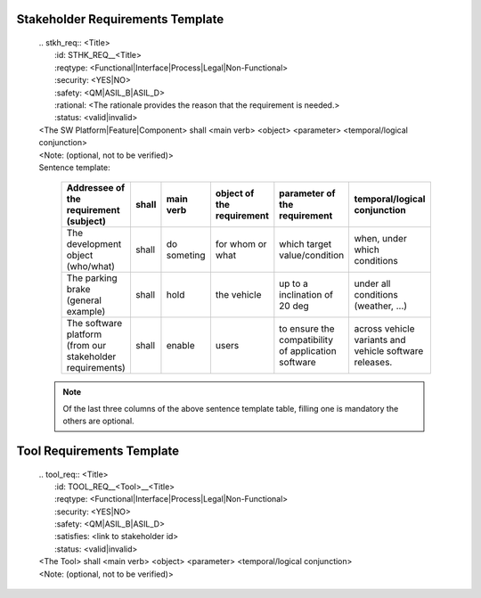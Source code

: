 ..
   # *******************************************************************************
   # Copyright (c) 2024 Contributors to the Eclipse Foundation
   #
   # See the NOTICE file(s) distributed with this work for additional
   # information regarding copyright ownership.
   #
   # This program and the accompanying materials are made available under the
   # terms of the Apache License Version 2.0 which is available at
   # https://www.apache.org/licenses/LICENSE-2.0
   #
   # SPDX-License-Identifier: Apache-2.0
   # *******************************************************************************

.. _stakeholder_requirements_template:

Stakeholder Requirements Template
~~~~~~~~~~~~~~~~~~~~~~~~~~~~~~~~~

    | .. stkh_req:: <Title>
    |    :id: STHK_REQ__<Title>
    |    :reqtype: <Functional|Interface|Process|Legal|Non-Functional>
    |    :security: <YES|NO>
    |    :safety: <QM|ASIL_B|ASIL_D>
    |    :rational: <The rationale provides the reason that the requirement is needed.>
    |    :status: <valid|invalid>

    |  <The SW Platform|Feature|Component> shall <main verb> <object> <parameter> <temporal/logical conjunction>
    |  <Note: (optional, not to be verified)>

    | Sentence template:

       +----------------------------------------+-------+-----------------------+---------------------------+-------------------------------+-------------------------------------+
       | Addressee of the requirement (subject) | shall | main verb             | object of the requirement | parameter of the requirement  | temporal/logical conjunction        |
       +========================================+=======+=======================+===========================+===============================+=====================================+
       | The development object (who/what)      | shall | do someting           | for whom or what          | which target value/condition  | when, under which conditions        |
       +----------------------------------------+-------+-----------------------+---------------------------+-------------------------------+-------------------------------------+
       | The parking brake                      | shall | hold                  | the vehicle               | up to a inclination of 20 deg | under all conditions (weather, ...) |
       | (general example)                      |       |                       |                           |                               |                                     |
       +----------------------------------------+-------+-----------------------+---------------------------+-------------------------------+-------------------------------------+
       | The software platform                  | shall | enable                | users                     | to ensure the compatibility   | across vehicle variants and         |
       | (from our stakeholder requirements)    |       |                       |                           | of application software       | vehicle software releases.          |
       +----------------------------------------+-------+-----------------------+---------------------------+-------------------------------+-------------------------------------+

    .. note::
       Of the last three columns of the above sentence template table, filling one is mandatory the others are optional.

Tool Requirements Template
~~~~~~~~~~~~~~~~~~~~~~~~~~

    | .. tool_req:: <Title>
    |    :id: TOOL_REQ__<Tool>__<Title>
    |    :reqtype: <Functional|Interface|Process|Legal|Non-Functional>
    |    :security: <YES|NO>
    |    :safety: <QM|ASIL_B|ASIL_D>
    |    :satisfies: <link to stakeholder id>
    |    :status: <valid|invalid>

    |  <The Tool> shall <main verb> <object> <parameter> <temporal/logical conjunction>
    |  <Note: (optional, not to be verified)>
